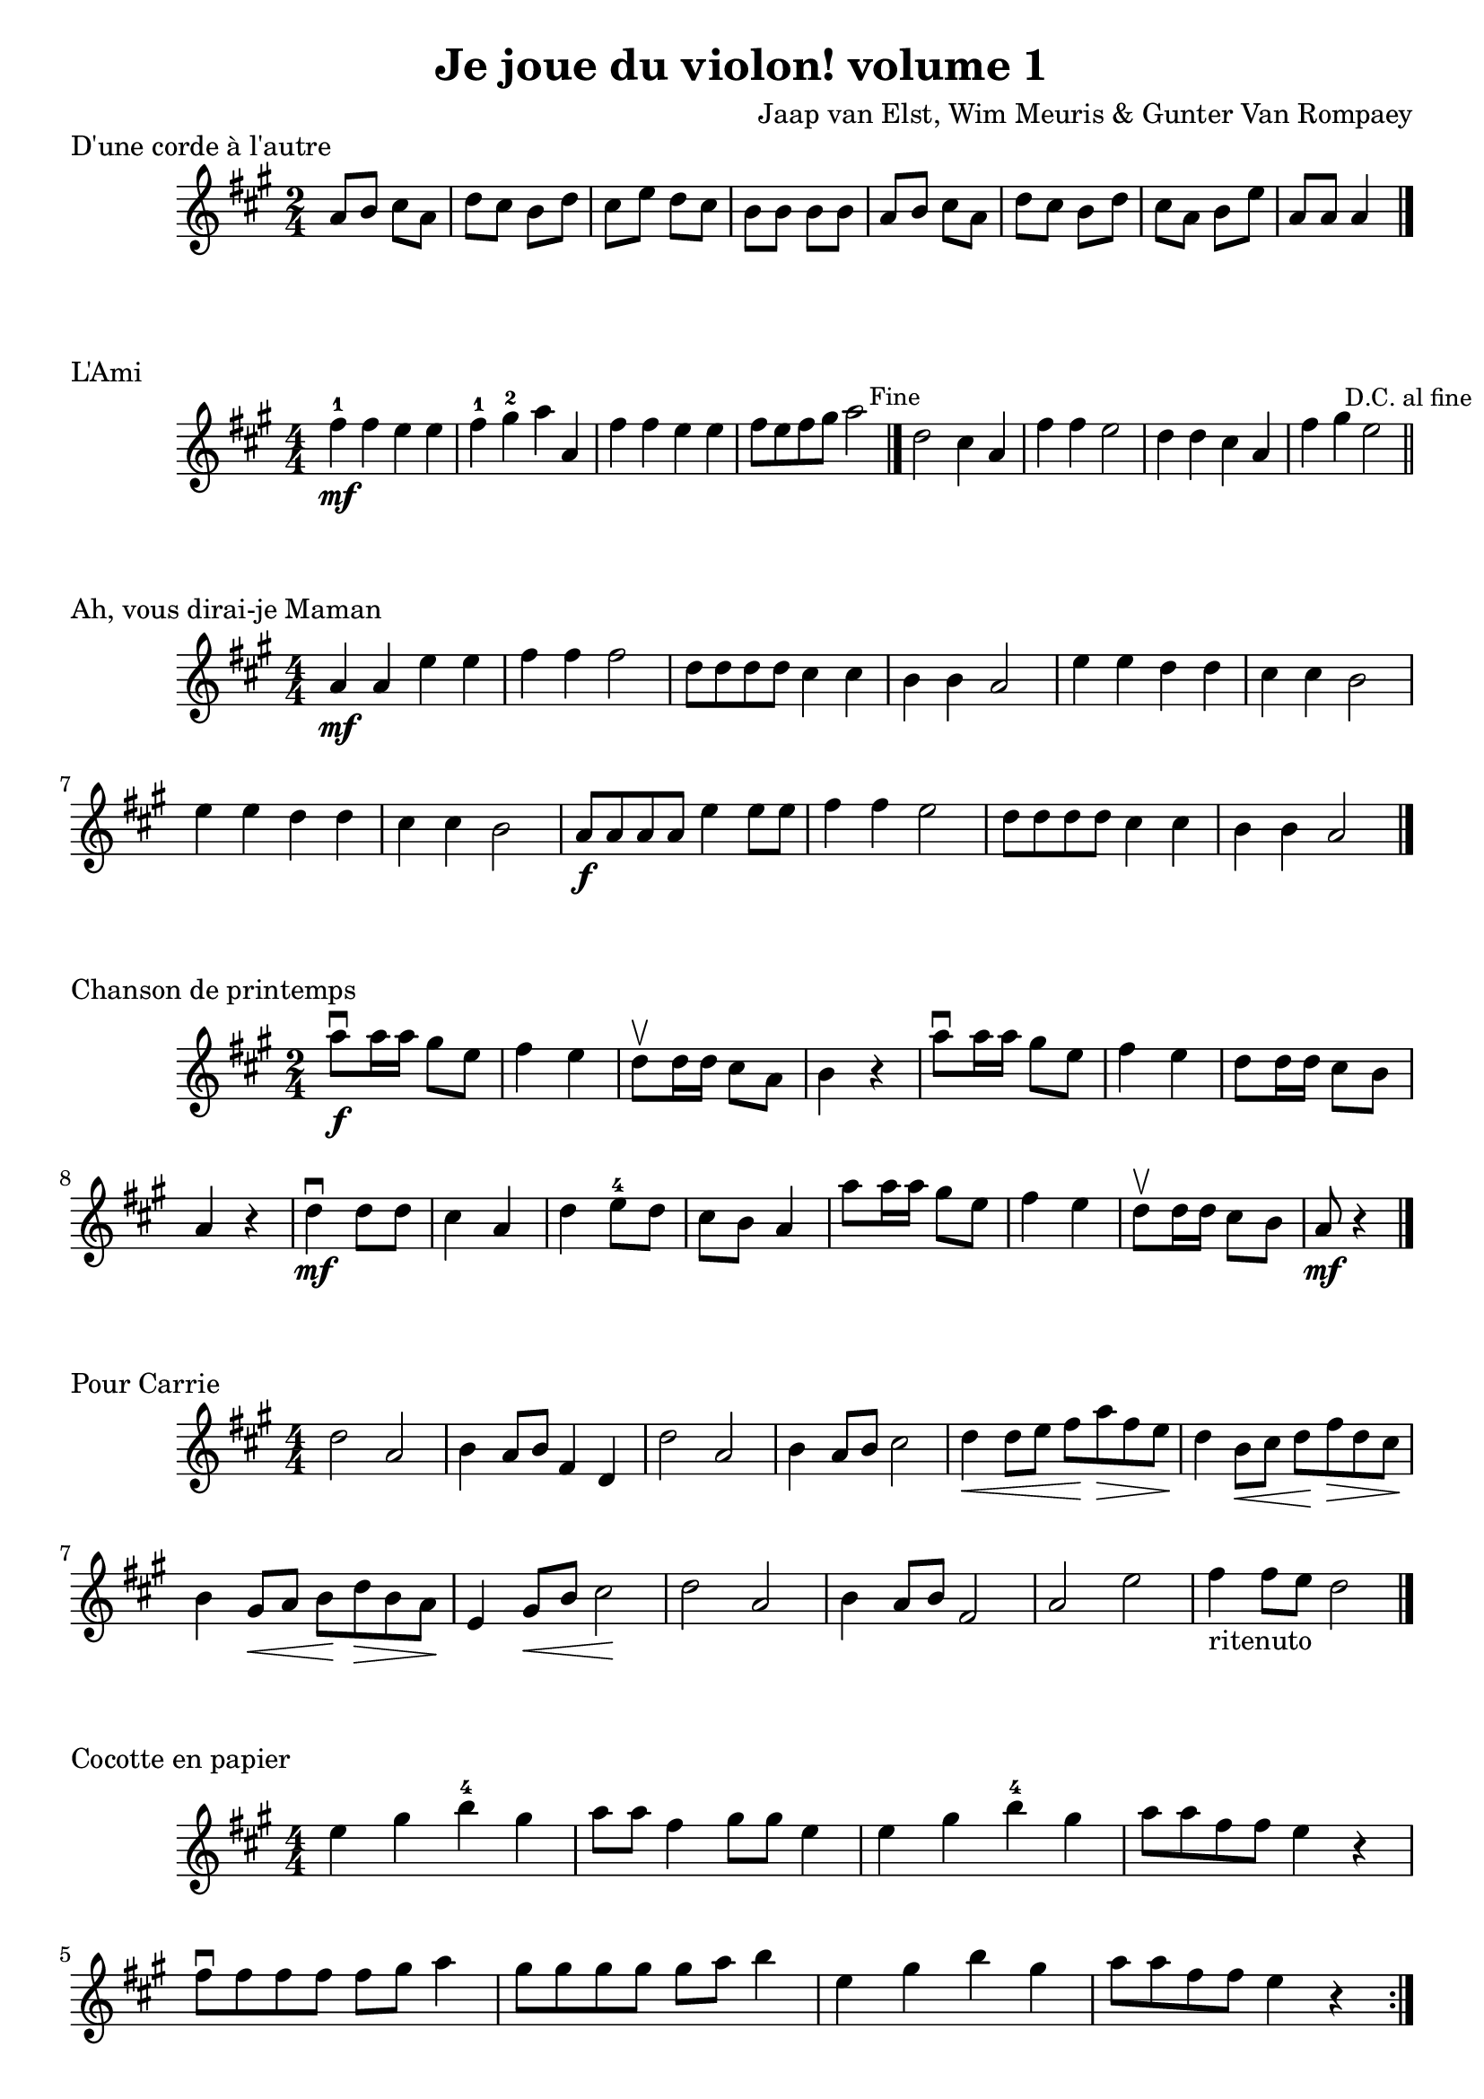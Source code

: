 DSfine = {
  \once \override Score.RehearsalMark #'break-visibility = #'#(#t #t #f)
  \mark \markup { \small "D.S. al fine" }
}

DS = {
  \once \override Score.RehearsalMark #'break-visibility = #'#(#t #t #f)
  \mark \markup { \small "D.S." }
}

DCfine = {
  \once \override Score.RehearsalMark #'break-visibility = #'#(#t #t #f)
  \mark \markup { \small "D.C. al fine" }
}

DCcoda = {
  \once \override Score.RehearsalMark #'break-visibility = #'#(#t #t #f)
  \mark \markup { \small "D.C. al coda" }
}

DScoda = {
  \once \override Score.RehearsalMark #'break-visibility = #'#(#t #t #f)
  \mark \markup { \small "D.S. al coda" }
}

DaCapo = {
  \once \override Score.RehearsalMark #'break-visibility = #'#(#t #t #f)
  \mark \markup { \small "Da Capo" }
}

Fine = {
  \once \override Score.RehearsalMark #'break-visibility = #'#(#t #t #f)
  \mark \markup { \small "Fine" }
}

GotoCoda = {
  \once \override Score.RehearsalMark #'break-visibility = #'#(#t #t #f)
  \mark \markup { \small \musicglyph #"scripts.coda" }
}

\header {
  title = "Je joue du violon! volume 1"
  composer = "Jaap van Elst, Wim Meuris & Gunter Van Rompaey"
}

\language "français"

\score {
\header { piece = "D'une corde à l'autre" }
  \relative la' {
    \numericTimeSignature
    \time 2/4
    \key la \major
    la8 si8 dod8 la8
    re8 dod8 si8 re8
    dod8 mi8 re8 dod8
    si8 si8 si8 si8
    la8 si8 dod8 la8
    re8 dod8 si8 re8
    dod8 la8 si8 mi8
    la,8 la8 la4
    \bar "|."
  }
  \layout {}
  \midi {}
}

\score {
\header { piece = "L'Ami" }
  \relative la'' {
    \numericTimeSignature
    \time 4/4
    \key la \major
    fad4^1\mf fad4 mi4 mi4
    fad4^1 sold4^2 la4 la,4
    fad'4 fad4 mi4 mi4
    fad8 mi8 fad8 sold8 la2
    \Fine
    \bar "|."
    re,2 dod4 la fad' fad mi2 re4 re dod la fad' sold mi2
    \DCfine
    \bar "||"
  }
  \layout {}
  \midi {}
}

\score {
\header { piece = "Ah, vous dirai-je Maman" }
  \relative la' {
    \numericTimeSignature
    \time 4/4
    \key la \major
    la4\mf la mi' mi 
    fad fad fad2
    re8 re re re dod4 dod
    si si la2
    mi'4 mi re re
    dod dod si2
    mi4 mi re re
    dod dod si2
    la8\f la la la
    mi'4 mi8 mi8
    fad4 fad mi2
    re8 re re re
    dod4 dod
    si si la2
    \bar "|."
  }
  \layout {}
  \midi {}
}

\score {
\header { piece = "Chanson de printemps" }
  \relative la'' {
    \numericTimeSignature
    \time 2/4
    \key la \major
    la8\f\downbow la16 la16 sold8 mi
    fad4 mi
    re8\upbow re16 re dod8 la
    si4 r4
    la'8\downbow la16 la16 sold8 mi
    fad4 mi
    re8 re16 re dod8 si
    la4 r4
    re\downbow\mf re8 re
    dod4 la
    re mi8^4 re
    dod si la4
    la'8 la16 la16 sold8 mi
    fad4 mi
    re8\upbow re16 re dod8 si
    la\mf r4
    \bar "|."
  }
  \layout {}
  \midi {}
}

\score {
\header { piece = "Pour Carrie" }
  \relative la' {
    \numericTimeSignature
    \time 4/4
    \key la \major
    re2 la
    si4 la8 si fad4 re
    re'2 la
    si4 la8 si dod2
    re4\< re8 mi fad \! la \> fad mi \!
    re4 si8 \< dod re \! fad \> re dod \!
    si4 sold8 \< la si \! re \> si la \!
    mi4 sold8 \< si dod2 \!
    re2 la
    si4 la8 si fad2
    la2 mi'
    fad4-"ritenuto" fad8 mi re2 
    \bar "|."
  }
  \layout {}
  \midi {}
}


\score {
\header { piece = "Cocotte en papier" }
  \relative la' {
    \numericTimeSignature
    \time 4/4
    \key la \major
    mi'4 sold si^4 sold
    la8 la fad4 sold8 sold mi4
    mi sold si^4 sold
    la8 la fad fad mi4 r4
    fad8\downbow fad fad fad fad sold la4
    sold8 sold sold sold sold la si4
    mi,4 sold si sold
    la8 la fad fad mi4 r4
    \bar ":|."
  }
  \layout {}
  \midi {}
}

\pageBreak

\score {
\header { piece = "Marche extraite de la Cantate du paysan J.-S. Bach" }
  \relative la' {
    \numericTimeSignature
    \time 4/4
    \key la \major
    \partial 4 la8(\mf\upbow si)
    \repeat volta 2 {     
    dod4 dod4 dod4 re8( dod8)
    si4 si si dod
    re dod8( si) dod4 si8( la)| }
    \alternative {
      {la2. \breathe la8( si)}
      {la2. \breathe mi'4\f}
    }
    \repeat volta 2 {
    la mi mi mi fad mi mi mi
    mi fad8( mi) fad( mi) re( dod)
    si2.\> \breathe la8\mf( si)
    dod4 si8( dod) re( dod) si( la) si( la) si( dod) si4 dod re dod8( si) dod4 si8( la)
    }
    \alternative {
      {la2. \breathe mi4}
      {la2. r4}
    }

    \bar "|."
  }
  \layout {}
  \midi {}
}

\score {
\header { piece = "Chant d'amour" }
  \relative la' {
    \numericTimeSignature
    \time 4/4
    \key re \major
    re4\mf(\downbow la) fad( la)
    dod( la) sol( la)
    si( la) si( sol)
    la2 dod2
    re4( la) fad( la)
    si( la) sol( la)
    dod( la) sol( la^0)
    re2 re2 \breathe
    \Fine
    \bar "|."
    fad4\f( re) la( fad')
    mi^0( dod) la( mi'^0)
    re( dod) si( mi^0)
    la,2 la'
    fad4( la) fad( re)
    mi( la) mi( dod)
    re( fad) mi\>( re)
    dod( si)
    la2 \! \breathe
    \DCfine
    \bar "||"
  }
  \layout {}
  \midi {}
}

\score {
\header { piece = "Alouette" }
  \relative la' {
    \numericTimeSignature
    \time 4/4
    \key la \major
    la4.\mf\downbow si8\upbow dod4\downbow dod
    si8( la) si( dod) la4 mi
    la4.\downbow si8\upbow dod4 dod4
    si8( la) si dod la2
    la8 la la la la( dod) mi4^4
    mi8^0 fad mi re dod( si) la4
    mi'8^4 mi mi4 mi,8 mi mi4
    mi'^4\> re dod si
    la4.\downbow\mf si8\upbow dod4\downbow dod
    si8( la) si( dod) la4 mi
    la4.\downbow si8\upbow dod4 dod
    si8( la) si( dod)
    la2
    \bar "|."
  }
  \layout {}
  \midi {}
}

\score {
\header { piece = "Fado gravo" }
  \relative la' {
    \numericTimeSignature
    \time 4/4
    \key do \major
    \partial 4 mi4\mf\upbow
    la4 si do si8( la)
    si4( la) mi( re)
    mi fa mi re
    mi2. \breathe mi4\<
    la si do\! si8( la)
    si4( mi^0) mi^0(si)
    do si mi^4 la,\>
    mi fa mi mi\!
    fa( la) do( si)
    la2. s4
    \bar ":|."
  }
  \layout {}
  \midi {}
}

\score {
\header { piece = "Kol Dodi" }
  \relative la {
    \numericTimeSignature
    \time 2/4
    \key do \major
    re8^4\downbow\f re16( do) re4
    re8 re16( do) re4
    re8^0 mi16( fa) sol8 fa16( mi)
    fa8( mi) re4
    \repeat volta 2
    { 
      re8 la' la la
      sol sol fa16( mi) re8
      mi8 fa sol fa16( mi)
    }
    \alternative
    {
      { fa8 sol la4^4 \breathe}
      { fa8 mi re4 \breathe}
    }
    \DaCapo
    \bar "|."
  }
  \layout {}
  \midi {}
}

\score {
\header { piece = "Menuet ancien" }
  \relative la' {
    \numericTimeSignature
    \time 3/4
    \key do \major
    sol\mf sol-.\upbow( sol-.\upbow)
    si2 re,4 re' do8 si la sol
    la4 la8(si) la4-.
    do do-.\upbow( do-.\upbow)
    si2 sol4
    re4 sol8 la si do
    re2. \breathe
    sol4 sol-.\upbow( sol-.\upbow)
    fa2 mi4
    re si8 do re mi^4
    re2.
    do4 si-.\upbow( la-.\upbow)
    si2 do4
    re4 si8 do la( si)
    sol2.
    \bar "|."
  }
  \layout {}
  \midi {}
}

\score {
\header { piece = "Le ménestrel" }
  \relative la' {
    \numericTimeSignature
    \time 6/8
    \key sol \major
    sol\mf sol-.\upbow( sol-.\upbow)
    si2 re,4 re' do8 si la sol
    la4 la8(si) la4-.
    do do-.\upbow( do-.\upbow)
    si2 sol4
    re4 sol8 la si do
    re2. \breathe
    sol4 sol-.\upbow( sol-.\upbow)
    fa2 mi4
    re si8 do re mi^4
    re2.
    do4 si-.\upbow( la-.\upbow)
    si2 do4
    re4 si8 do la( si)
    sol2.
    \bar "|."
  }
  \layout {}
  \midi {}
}